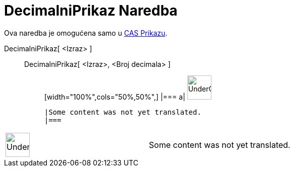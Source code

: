 = DecimalniPrikaz Naredba
:page-en: commands/Numeric
ifdef::env-github[:imagesdir: /bs/modules/ROOT/assets/images]

Ova naredba je omogućena samo u xref:/CAS_Prikaz.adoc[CAS Prikazu].

DecimalniPrikaz[ <Izraz> ]::
  DecimalniPrikaz[ <Izraz>, <Broj decimala> ];;
  [width="100%",cols="50%,50%",]
  |===
  a|
  image:48px-UnderConstruction.png[UnderConstruction.png,width=48,height=48]

  |Some content was not yet translated.
  |===

[width="100%",cols="50%,50%",]
|===
a|
image:48px-UnderConstruction.png[UnderConstruction.png,width=48,height=48]

|Some content was not yet translated.
|===
